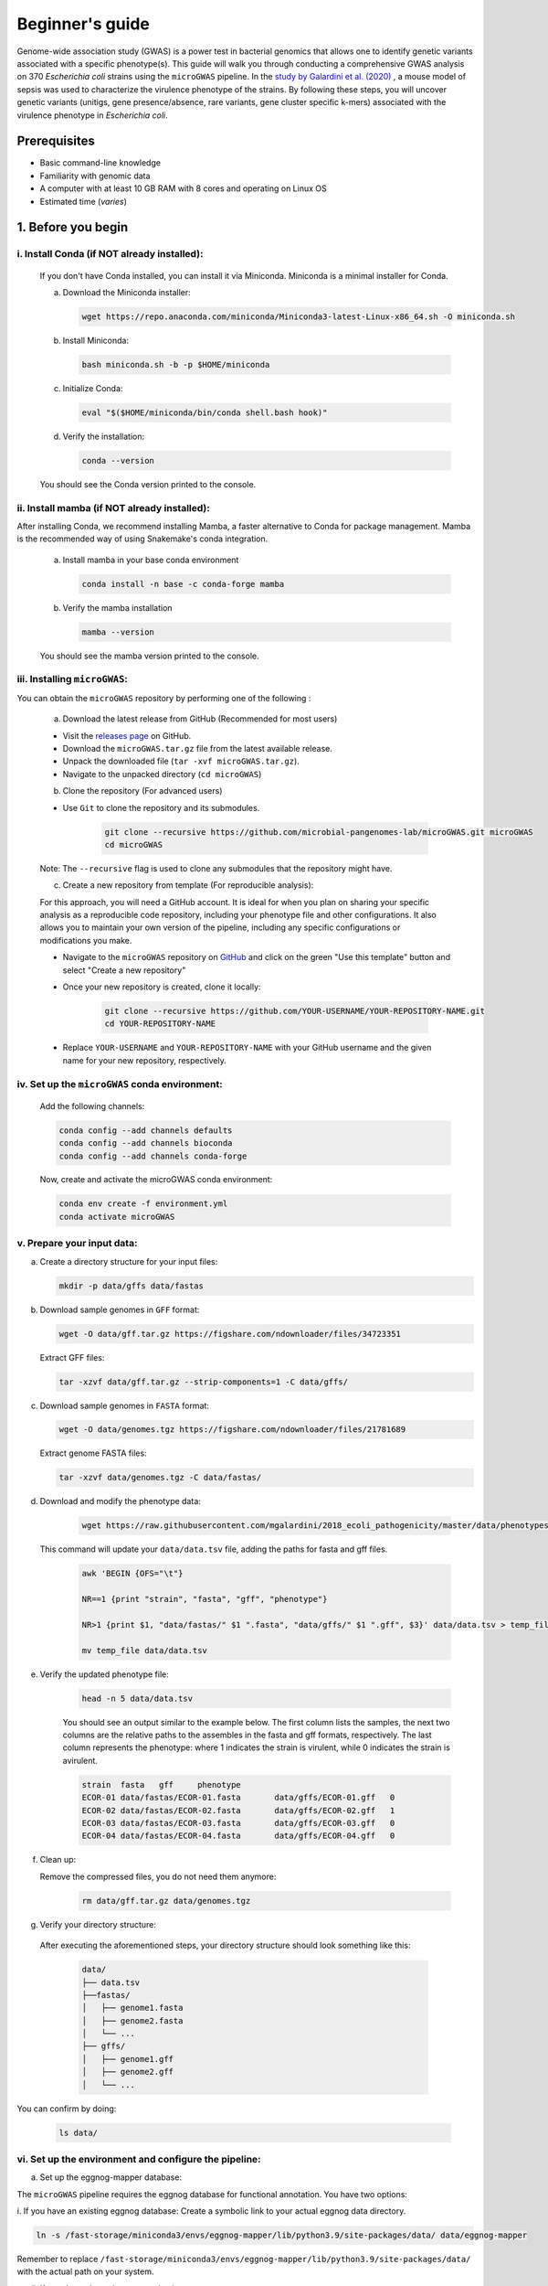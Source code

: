 Beginner's guide
================

Genome-wide association study (GWAS) is a power test in bacterial genomics that allows one to identify genetic variants associated with a specific phenotype(s). 
This guide will walk you through conducting a comprehensive GWAS analysis on 370 *Escherichia coli* strains using the ``microGWAS`` pipeline. 
In the `study by Galardini et al. (2020) <https://journals.plos.org/plosgenetics/article?id=10.1371/journal.pgen.1009065>`_ , a mouse model of sepsis was used to characterize the virulence phenotype of the strains.
By following these steps, you will uncover genetic variants (unitigs, gene presence/absence, rare variants, gene cluster specific k-mers)  associated with the virulence phenotype in *Escherichia coli*.

Prerequisites
----------------
- Basic command-line knowledge
- Familiarity with genomic data 
- A computer with at least 10 GB RAM with 8 cores and operating on Linux OS
- Estimated time (*varies*)

1. Before you begin
--------------------

i. Install Conda (if NOT already installed):
^^^^^^^^^^^^^^^^^^^^^^^^^^^^^^^^^^^^^^^^^^^^

   If you don't have Conda installed, you can install it via Miniconda. Miniconda is a minimal installer for Conda.

   a. Download the Miniconda installer:

      .. code-block:: console

         wget https://repo.anaconda.com/miniconda/Miniconda3-latest-Linux-x86_64.sh -O miniconda.sh

   b. Install Miniconda:

      .. code-block:: console

         bash miniconda.sh -b -p $HOME/miniconda

   c. Initialize Conda:

      .. code-block:: console

         eval "$($HOME/miniconda/bin/conda shell.bash hook)"

   d. Verify the installation:

      .. code-block:: console

         conda --version

   You should see the Conda version printed to the console.

ii. Install mamba (if NOT already installed):
^^^^^^^^^^^^^^^^^^^^^^^^^^^^^^^^^^^^^^^^^^^^^^

After installing Conda, we recommend installing Mamba, a faster alternative to Conda for package management. 
Mamba is the recommended way of using Snakemake's conda integration.

   a. Install mamba in your base conda environment

      .. code-block:: console

         conda install -n base -c conda-forge mamba

   b. Verify the mamba installation 

      .. code-block:: console

         mamba --version
   
   You should see the mamba version printed to the console.

iii. Installing ``microGWAS``:
^^^^^^^^^^^^^^^^^^^^^^^^^^^^^^^
You can obtain the ``microGWAS`` repository by performing one of the following :

   a. Download the latest release from GitHub  (Recommended for most users)

   * Visit the `releases page <https://github.com/microbial-pangenomes-lab/microGWAS/releases>`_ on GitHub. 

   * Download the ``microGWAS.tar.gz`` file from the latest available release.
   
   * Unpack the downloaded file (``tar -xvf microGWAS.tar.gz``).

   * Navigate to the unpacked directory (``cd microGWAS``)

   b. Clone the repository (For advanced users)

   * Use ``Git`` to clone the repository and its submodules.

      .. code-block:: console

         git clone --recursive https://github.com/microbial-pangenomes-lab/microGWAS.git microGWAS
         cd microGWAS

   Note: The ``--recursive`` flag is used to clone any submodules that the repository might have.

   c. Create a new repository from template (For reproducible analysis):

   For this approach, you will need a GitHub account. It is ideal for when you plan on sharing your specific analysis as a reproducible code repository, including your phenotype file and other configurations.
   It also allows you to maintain your own version of the pipeline, including any specific configurations or modifications you make. 

   * Navigate to the ``microGWAS`` repository on `GitHub <https://github.com/microbial-pangenomes-lab/microGWAS>`_  and click on the green "Use this template" button and select "Create a new repository"

   * Once your new repository is created, clone it locally:

      .. code-block:: console
         
         git clone --recursive https://github.com/YOUR-USERNAME/YOUR-REPOSITORY-NAME.git 
         cd YOUR-REPOSITORY-NAME

   * Replace ``YOUR-USERNAME`` and ``YOUR-REPOSITORY-NAME`` with your GitHub username and the given name for your new repository, respectively. 

iv. Set up the ``microGWAS`` conda environment:
^^^^^^^^^^^^^^^^^^^^^^^^^^^^^^^^^^^^^^^^^^^^^^^

   Add the following channels:

   .. code-block:: console

      conda config --add channels defaults
      conda config --add channels bioconda
      conda config --add channels conda-forge  

   Now, create and activate the microGWAS conda environment:

   .. code-block:: console

      conda env create -f environment.yml
      conda activate microGWAS

v. Prepare your input data:
^^^^^^^^^^^^^^^^^^^^^^^^^^^^

a. Create a directory structure for your input files:

   .. code-block:: console

      mkdir -p data/gffs data/fastas

b. Download sample genomes in ``GFF`` format:

   .. code-block:: console
   
      wget -O data/gff.tar.gz https://figshare.com/ndownloader/files/34723351
   
   Extract GFF files:

   .. code-block:: console

      tar -xzvf data/gff.tar.gz --strip-components=1 -C data/gffs/

c. Download sample genomes in ``FASTA`` format:

   .. code-block:: console
   
      wget -O data/genomes.tgz https://figshare.com/ndownloader/files/21781689
   
   Extract genome FASTA files:

   .. code-block:: console

      tar -xzvf data/genomes.tgz -C data/fastas/

d. Download and modify the phenotype data:

      .. code-block:: console

         wget https://raw.githubusercontent.com/mgalardini/2018_ecoli_pathogenicity/master/data/phenotypes/phenotypes.tsv -O data/data.tsv
   
   This command will update your ``data/data.tsv`` file, adding the paths for fasta and gff files.

      .. code-block:: console

         awk 'BEGIN {OFS="\t"}
         
         NR==1 {print "strain", "fasta", "gff", "phenotype"}
         
         NR>1 {print $1, "data/fastas/" $1 ".fasta", "data/gffs/" $1 ".gff", $3}' data/data.tsv > temp_file &&
         
         mv temp_file data/data.tsv
      
e. Verify the updated phenotype file:

      .. code-block:: console

         head -n 5 data/data.tsv

      You should see an output similar to the example below. The first column lists the samples, the next two columns are the relative paths
      to the assembles in the fasta and gff formats, respectively. The last column represents the phenotype: where 1 indicates the strain is virulent, 
      while 0 indicates the strain is avirulent.

      .. code-block:: none

         strain  fasta   gff     phenotype
         ECOR-01 data/fastas/ECOR-01.fasta       data/gffs/ECOR-01.gff   0
         ECOR-02 data/fastas/ECOR-02.fasta       data/gffs/ECOR-02.gff   1
         ECOR-03 data/fastas/ECOR-03.fasta       data/gffs/ECOR-03.gff   0
         ECOR-04 data/fastas/ECOR-04.fasta       data/gffs/ECOR-04.gff   0

f. Clean up:
   
   Remove the compressed files, you do not need them anymore:

      .. code-block:: console

         rm data/gff.tar.gz data/genomes.tgz

g. Verify your directory structure:
   
  After executing the aforementioned steps, your directory structure should look something like this:

   .. code-block:: none

      data/
      ├── data.tsv
      ├──fastas/
      │   ├── genome1.fasta
      │   ├── genome2.fasta
      │   └── ...
      ├── gffs/
      │   ├── genome1.gff
      │   ├── genome2.gff
      │   └── ...

You can confirm by doing:

   .. code-block:: console

      ls data/

vi. Set up the environment and configure the pipeline:
^^^^^^^^^^^^^^^^^^^^^^^^^^^^^^^^^^^^^^^^^^^^^^^^^^^^^^^

a. Set up the eggnog-mapper database:

The ``microGWAS`` pipeline requires the eggnog database for functional annotation. You have two options:

i. If you have an existing eggnog database:
Create a symbolic link to your actual eggnog data directory. 

.. code-block:: console

   ln -s /fast-storage/miniconda3/envs/eggnog-mapper/lib/python3.9/site-packages/data/ data/eggnog-mapper

Remember  to replace ``/fast-storage/miniconda3/envs/eggnog-mapper/lib/python3.9/site-packages/data/`` with the actual path on your system.

ii. If you do not have the eggnog database:

Simply proceed to run the ``microGWAS`` pipeline. The pipeline will automatically download and setup the required eggnog database during its execution.

Note: Creating a symbolic link is only necessary if you're using an existing eggNOG database.

b. Configure the pipeline:

   Ensure that the  ``##### params #####`` section of the ``config/config.yaml`` file matches the print out below.

   .. code-block:: yaml

      targets: [
         "phenotype",
         #"phenotype2",
      ]
      
      # MLST scheme
      mlst_scheme: ecoli

      # references for association summaries and annotation
      summary_references: "--reference 536 --reference CFT073 --reference ED1a --reference IAI1 --reference IAI39 --reference K-12_substr._MG1655 --reference UMN026 --reference UTI89"
      annotation_references: "--focus-strain 536 --focus-strain CFT073 --focus-strain ED1a --focus-strain IAI1 --focus-strain IAI39 --focus-strain K-12_substr._MG1655 --focus-strain UMN026 --focus-strain UTI89"
      enrichment_reference: "IAI39"
      
      # species to be used for AMR and virulence predictions
      species_amr: "Escherichia"

   Note: These parameters are already configured by default for *Escherichia coli*. You can modify the parameters by uncommenting (removing the # sign).

2. Running the ``microGWAS`` pipeline
-------------------------------------

Run the bootsrapping script.

.. code-block:: console

    bash bootstrap.sh Escherichia coli IAI39 GCF_000013305.1,GCF_000007445.1,GCF_000026305.1,GCF_000026265.1,GCF_000026345.1,GCF_000005845.2,GCF_000026325.1,GCF_000013265.1 

This script populates the input files used for the analysis and downloads the relevant reference genomes necessary for annotating the hits for *Escherichia coli* and analyse the variants

To run the full analysis, use the following command.

.. code-block:: console

    snakemake -p annotate_summary find_amr_vag map_back manhattan_plots heritability enrichment_plots qq_plots tree --cores 24 --verbose --use-conda --conda-frontend mamba

This will:

- Run the GWAS analysis
- Generate a phylogenetic tree to view the evolutionary relationships between the strains.
- Annotate the GWAS results with biological and functional information.
- Identify antimicrobial resistant and virulence associated genes.
- Perform an enrichment analysis for the genes with the associated variants.
- Compute the heritability of the phenotype. 
- Generate visualization plots (qq plots, manhattan plots, and COG analysis results). 

Customizing your analysis
^^^^^^^^^^^^^^^^^^^^^^^^^^

You can specify which :doc:`rules` you want the pipeline to run. For example, to run the pipeline without generating a phylogenetic tree:

.. code-block:: console

    snakemake -p annotate_summary find_amr_vag map_back manhattan_plots heritability enrichment_plots qq_plots  --cores 24 --verbose --use-conda --conda-frontend mamba

This command runs all the same analyses as before, except for generating a phylogenetic tree. 

3. Understanding the results
-----------------------------
 
``microGWAS`` generates multiple output files and figures which can be accessed from the ``out/`` directory. For a detailed descripition of all the outputs, refer to :doc:`outputs` section of this documentation. 
For the purpose of this tutorial, we will focus on key results replicated from the  `Galardini et al. (2020) study <https://journals.plos.org/plosgenetics/article?id=10.1371/journal.pgen.1009065>`_

a. Unitig-based association analysis
^^^^^^^^^^^^^^^^^^^^^^^^^^^^^^^^^^^^
Unitigs are unique DNA sequences that serve as markers for genetic variation. ``microGWAS`` uses unitigs with a minimum allele frequency (MAF) of > 1%, and excludes those shorter than 30bp or with problematic mapping.

.. image:: ../images/manhattan.png
   :alt:  Manhattan plot of the associated variants
   :align: center

This Manhattan plot shows unitigs associated with virulence. Peaks above the red dashed line represent genomic regions strongly associated with  the virulence phenotype. 
These unitigs are related to three iron-uptake systems: the high-pathogenecity island (HPI), aerobactin, and the *sitABCD* operon.

For a closer look at specific genomic regions of interest related to virulence factors in *E. coli*, you can generate zoomed-in Manhattan plots.
The focus will be on three key areas: the high pathogencity island (HPI), the aerobactin siderophore system, and the *sitABCD* iron transport operon. 
To created these detailed plots, run the following command:

.. code-block:: console
   
   python3 workflow/scripts/manhattan_plots_zoomin.py -i out/associations/phenotype/mapped_all.tsv -o out/ -r "IAI39" -p out/associations/phenotype/unitigs_patterns.txt -z "HPI" 1.05 1.25 30 -z "sitABCD" 1.95 2.05 15 -z "Aerobactin" 3.2 3.8 15 -f png

.. image:: ../images/zoom.png
   :alt:  A zoom-in on the associated areas of the Manhattan plot for the HPI, aerobacting and *sitABCD* operon regions.
   :align: center

The plot was generated for the "IAI39" reference genome, and the zoomed-in views were based on the genomic positions of the regions of interest.

You can also generate volcano plots to visualise the statiscal significance and magnitute of the effect for the tested genetic variants.
The following code will generate a volcano plots using the ``annotate_summary.tsv``.

.. code-block:: console

   python python3 workflow/scripts/volcanoplots.py annotated_summary.tsv out/volcano_unitigs --genes "fyuA" "sitA" "iucC" -p unitigs_patterns.txt --format png

This plot represents associations using unitigs as the genetic markers.

.. image:: ../images/volcano.png
   :alt:  A volcano plot of the associated variants.
   :align: center

Each point represents a specific gene. The highlighted genes are those associated with the high pathogenecity island, the aerobactin, and the *sitABCD* operon.
The x-axis represents the average beta value (effect size), which indicates the magnitude and direction of the association between the unitigs and the virulence phenotye. Points on the right
indicate positive associations and those on the left indicate negative associations. The y-axis shows the statistical significance. The red dashed horizontal line indicates the signficance 
threshold computed using the ``unitigs_patterns.txt`` file.

Similar plots can be created using ``annotated_gpa_summary.tsv`` or ``annotated_panfeed_summary.tsv``. 
When using these alternative files, ensure you replace the ``-p`` argument with ``gpa_patterns.txt`` or ``panfeed_patterns.txt`` respectively in the command. 
This allows  for visualizatioin of results across different genetic markers (gene presence/absence, and gene cluser-speciic k-mers.)


b. Gene cluster-specific k-mer association analysis 
^^^^^^^^^^^^^^^^^^^^^^^^^^^^^^^^^^^^^^^^^^^^^^^^^^^
This analysis links specific k-mers are linked to their source genes.

.. image:: ../images/panfeed.png
   :alt:  Associations plots for gene cluster specific k-mers.
   :align: center


These plots represent association  for gene cluster specific k-mers for *fyuA*, *iucC*, and *sitA* genes. The y-axis represents each isolate and the x-axis the k-mer positions relative to the gene start codon for each strain. 
The colors correspond to the -log10 of the association p-value. The dark gray regions imply that the isolates do not encode for the k-mers, while the light gray regions represent k-mers under the association threshold.

c. Functional Enrichment analysis
^^^^^^^^^^^^^^^^^^^^^^^^^^^^^^^^^^
This analysis identified overrepresented functional categories among genes with associated variants. 

*will have to update this figure to reflect the new color scheme*

.. image:: ../images/enrichment.png
   :alt:  Enrichment analysis of the associated unitigs for different COG categories.
   :align: center

The plot shows enrichment of clusters of orthologous groups (COG) categories. 
The y-axis of the plot represents each COG catergory, and x-axis the number of gene hits belonging to each category.The bars are colored based on the  -log10 of the enrichment corrected p-value.

4. Troubleshooting
-------------------

If you have persistent issues, please consult the ``Troubleshooting`` :doc:`usage` guide or seek help in the `project's issue tracker <https://github.com/microbial-pangenomes-lab/microGWAS/issues>`_.
